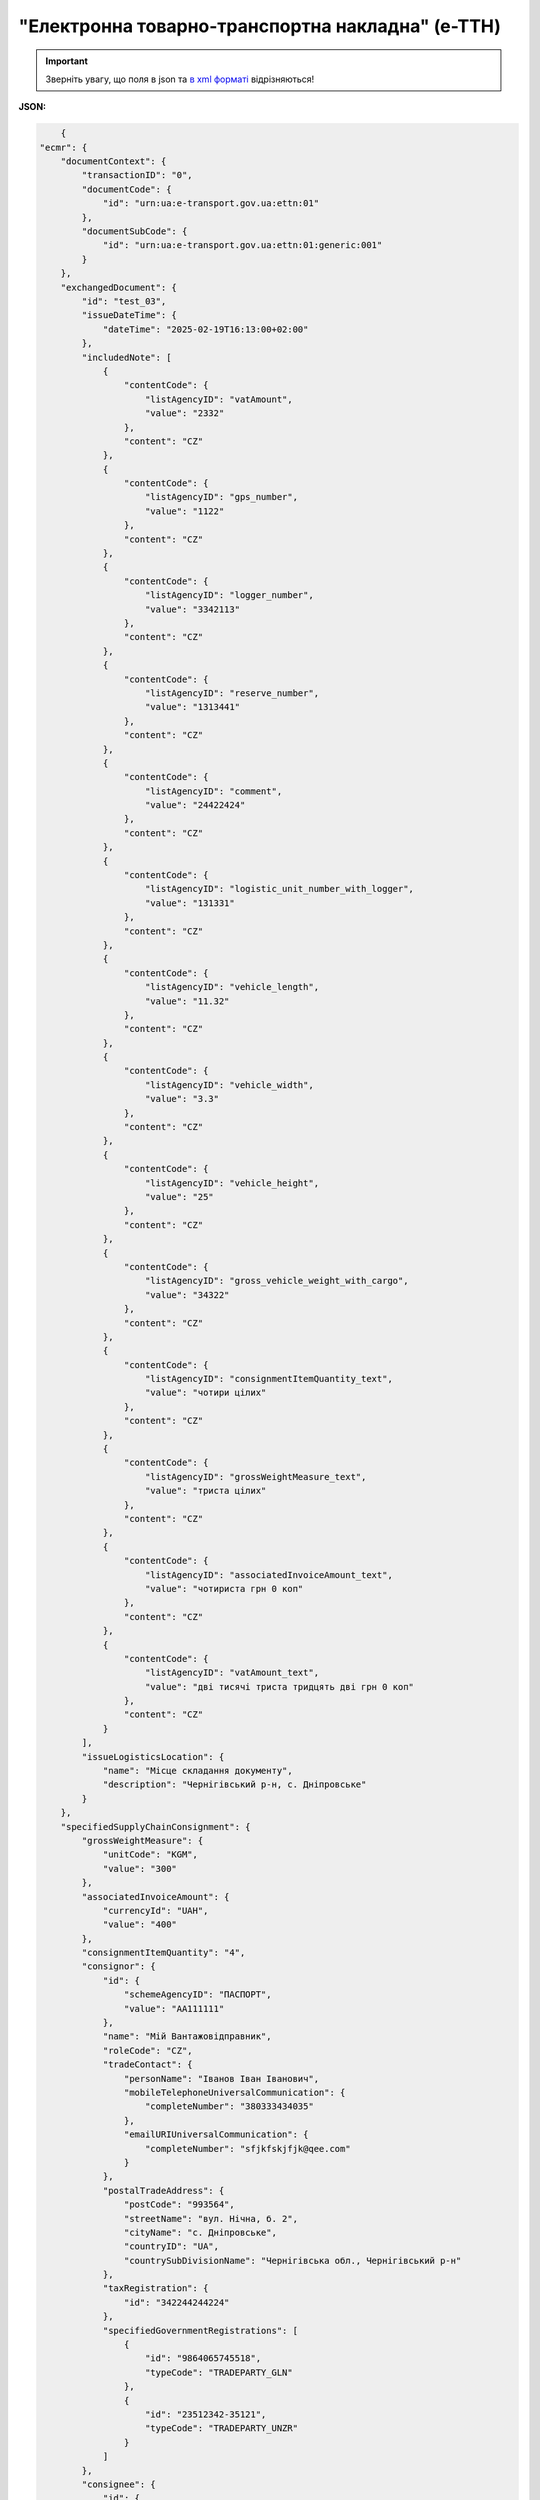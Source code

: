 ##########################################################################################################################
**"Електронна товарно-транспортна накладна" (е-ТТН)**
##########################################################################################################################

.. https://docs.google.com/spreadsheets/d/1eiLgIFbZBOK9hXDf2pirKB88izrdOqj1vSdV3R8tvbM/edit?pli=1#gid=1423864081

.. important::
   Зверніть увагу, що поля в json та `в xml форматі <https://wiki.edin.ua/uk/latest/Docs_ETTNv3/ETTN/ETTNpage_v3.html>`__ відрізняються! 

**JSON:**

.. code:: json

        {
    "ecmr": {
        "documentContext": {
            "transactionID": "0",
            "documentCode": {
                "id": "urn:ua:e-transport.gov.ua:ettn:01"
            },
            "documentSubCode": {
                "id": "urn:ua:e-transport.gov.ua:ettn:01:generic:001"
            }
        },
        "exchangedDocument": {
            "id": "test_03",
            "issueDateTime": {
                "dateTime": "2025-02-19T16:13:00+02:00"
            },
            "includedNote": [
                {
                    "contentCode": {
                        "listAgencyID": "vatAmount",
                        "value": "2332"
                    },
                    "content": "CZ"
                },
                {
                    "contentCode": {
                        "listAgencyID": "gps_number",
                        "value": "1122"
                    },
                    "content": "CZ"
                },
                {
                    "contentCode": {
                        "listAgencyID": "logger_number",
                        "value": "3342113"
                    },
                    "content": "CZ"
                },
                {
                    "contentCode": {
                        "listAgencyID": "reserve_number",
                        "value": "1313441"
                    },
                    "content": "CZ"
                },
                {
                    "contentCode": {
                        "listAgencyID": "comment",
                        "value": "24422424"
                    },
                    "content": "CZ"
                },
                {
                    "contentCode": {
                        "listAgencyID": "logistic_unit_number_with_logger",
                        "value": "131331"
                    },
                    "content": "CZ"
                },
                {
                    "contentCode": {
                        "listAgencyID": "vehicle_length",
                        "value": "11.32"
                    },
                    "content": "CZ"
                },
                {
                    "contentCode": {
                        "listAgencyID": "vehicle_width",
                        "value": "3.3"
                    },
                    "content": "CZ"
                },
                {
                    "contentCode": {
                        "listAgencyID": "vehicle_height",
                        "value": "25"
                    },
                    "content": "CZ"
                },
                {
                    "contentCode": {
                        "listAgencyID": "gross_vehicle_weight_with_cargo",
                        "value": "34322"
                    },
                    "content": "CZ"
                },
                {
                    "contentCode": {
                        "listAgencyID": "consignmentItemQuantity_text",
                        "value": "чотири цілих"
                    },
                    "content": "CZ"
                },
                {
                    "contentCode": {
                        "listAgencyID": "grossWeightMeasure_text",
                        "value": "триста цілих"
                    },
                    "content": "CZ"
                },
                {
                    "contentCode": {
                        "listAgencyID": "associatedInvoiceAmount_text",
                        "value": "чотириста грн 0 коп"
                    },
                    "content": "CZ"
                },
                {
                    "contentCode": {
                        "listAgencyID": "vatAmount_text",
                        "value": "дві тисячі триста тридцять дві грн 0 коп"
                    },
                    "content": "CZ"
                }
            ],
            "issueLogisticsLocation": {
                "name": "Місце складання документу",
                "description": "Чернігівський р-н, c. Дніпровське"
            }
        },
        "specifiedSupplyChainConsignment": {
            "grossWeightMeasure": {
                "unitCode": "KGM",
                "value": "300"
            },
            "associatedInvoiceAmount": {
                "currencyId": "UAH",
                "value": "400"
            },
            "consignmentItemQuantity": "4",
            "consignor": {
                "id": {
                    "schemeAgencyID": "ПАСПОРТ",
                    "value": "AA111111"
                },
                "name": "Мій Вантажовідправник",
                "roleCode": "CZ",
                "tradeContact": {
                    "personName": "Іванов Іван Іванович",
                    "mobileTelephoneUniversalCommunication": {
                        "completeNumber": "380333434035"
                    },
                    "emailURIUniversalCommunication": {
                        "completeNumber": "sfjkfskjfjk@qee.com"
                    }
                },
                "postalTradeAddress": {
                    "postCode": "993564",
                    "streetName": "вул. Нічна, б. 2",
                    "cityName": "c. Дніпровське",
                    "countryID": "UA",
                    "countrySubDivisionName": "Чернігівська обл., Чернігівський р-н"
                },
                "taxRegistration": {
                    "id": "342244244224"
                },
                "specifiedGovernmentRegistrations": [
                    {
                        "id": "9864065745518",
                        "typeCode": "TRADEPARTY_GLN"
                    },
                    {
                        "id": "23512342-35121",
                        "typeCode": "TRADEPARTY_UNZR"
                    }
                ]
            },
            "consignee": {
                "id": {
                    "schemeAgencyID": "РНОКПП",
                    "value": "8883923234"
                },
                "name": "Мій Вантажоодержувача",
                "roleCode": "CN",
                "tradeContact": {
                    "personName": "Ivanov Ivan",
                    "mobileTelephoneUniversalCommunication": {
                        "completeNumber": "380242442424"
                    },
                    "emailURIUniversalCommunication": {
                        "completeNumber": "kjksfjkfskj@jjl.com"
                    }
                },
                "postalTradeAddress": {
                    "postCode": "777321",
                    "streetName": "вул. Котляревського, 1",
                    "cityName": "c. Одиноке",
                    "countryID": "UA",
                    "countrySubDivisionName": "Львівська обл., Львівський р-н"
                },
                "taxRegistration": {
                    "id": "982822894892"
                },
                "specifiedGovernmentRegistrations": [
                    {
                        "id": "9864232618959",
                        "typeCode": "TRADEPARTY_GLN"
                    },
                    {
                        "id": "23512342-35121",
                        "typeCode": "TRADEPARTY_UNZR"
                    }
                ]
            },
            "carrier": {
                "id": {
                    "schemeAgencyID": "РНОКПП",
                    "value": "7828624353"
                },
                "name": "Мій Перевізник",
                "roleCode": "CA",
                "tradeContact": {
                    "personName": "Мій Водій",
                    "telephoneUniversalCommunication": {
                        "completeNumber": "380472348932"
                    }
                },
                "postalTradeAddress": {
                    "postCode": "990392",
                    "streetName": "Адреса",
                    "cityName": "c. Твіржа",
                    "countryID": "UA",
                    "countrySubDivisionName": "Львівська обл., Яворівський р-н"
                },
                "taxRegistration": {
                    "id": "7098394897"
                },
                "specifiedGovernmentRegistrations": [
                    {
                        "id": "QWE534435"
                    },
                    {
                        "id": "9864232618973",
                        "typeCode": "DRIVER_GLN"
                    },
                    {
                        "id": "23512342-35121",
                        "typeCode": "DRIVER_UNZR"
                    },
                    {
                        "id": "9864232618966",
                        "typeCode": "TRADEPARTY_GLN"
                    },
                    {
                        "id": "23512342-35121",
                        "typeCode": "TRADEPARTY_UNZR"
                    }
                ]
            },
            "notifiedTradeParties": [
                {
                    "id": {
                        "schemeAgencyID": "ПАСПОРТ",
                        "value": "АВ534312"
                    },
                    "name": "Мій Замовник",
                    "roleCode": "OB",
                    "tradeContact": {
                        "personName": "Іванов Іван Іванович",
                        "mobileTelephoneUniversalCommunication": {
                            "completeNumber": "380000000000"
                        },
                        "emailURIUniversalCommunication": {
                            "completeNumber": "wwrrwrw@yyr.com"
                        }
                    },
                    "postalTradeAddress": {
                        "postCode": "633323",
                        "streetName": "вул. Незалежності",
                        "cityName": "c. Сімерки",
                        "countryID": "UA",
                        "countrySubDivisionName": "Закарпатська обл., Ужгородський р-н"
                    },
                    "taxRegistration": {
                        "id": "213313131313"
                    },
                    "specifiedGovernmentRegistrations": [
                        {
                            "id": "9864232618997",
                            "typeCode": "TRADEPARTY_GLN"
                        },
                        {
                            "id": "23512342-35121",
                            "typeCode": "TRADEPARTY_UNZR"
                        }
                    ]
                },
                {
                    "id": {
                        "schemeAgencyID": "ПАСПОРТ",
                        "value": "AA111111"
                    },
                    "name": "ТОВ \"Тест1\"",
                    "roleCode": "FW",
                    "tradeContact": {
                        "personName": "Іванов Іван Іванович",
                        "mobileTelephoneUniversalCommunication": {
                            "completeNumber": "380000999999"
                        },
                        "emailURIUniversalCommunication": {
                            "completeNumber": "2ksfkjsfkjfsjk@eee.com"
                        }
                    },
                    "postalTradeAddress": {
                        "postCode": "73000",
                        "streetName": "Адреса",
                        "cityName": "м. Київ",
                        "countryID": "UA"
                    },
                    "taxRegistration": {
                        "id": "2498429824"
                    },
                    "specifiedGovernmentRegistrations": [
                        {
                            "id": "9864065745518",
                            "typeCode": "TRADEPARTY_GLN"
                        },
                        {
                            "id": "23512342-35121",
                            "typeCode": "TRADEPARTY_UNZR"
                        }
                    ]
                },
                {
                    "id": {
                        "schemeAgencyID": "ПАСПОРТ",
                        "value": "AA111111"
                    },
                    "name": "ТОВ \"Тест1\"",
                    "roleCode": "WD",
                    "tradeContact": {
                        "personName": "Іванов Іван Іванович",
                        "mobileTelephoneUniversalCommunication": {
                            "completeNumber": "380333434035"
                        },
                        "emailURIUniversalCommunication": {
                            "completeNumber": "sfjkfskjfjk@qee.com"
                        }
                    },
                    "postalTradeAddress": {
                        "postCode": "73000",
                        "streetName": "Адреса",
                        "cityName": "м. Київ",
                        "countryID": "UA"
                    },
                    "taxRegistration": {
                        "id": "342244244224"
                    },
                    "specifiedGovernmentRegistrations": [
                        {
                            "id": "9864065745518",
                            "typeCode": "TRADEPARTY_GLN"
                        },
                        {
                            "id": "23512342-35121",
                            "typeCode": "TRADEPARTY_UNZR"
                        }
                    ]
                },
                {
                    "id": {
                        "schemeAgencyID": "ПАСПОРТ",
                        "value": "AA111111"
                    },
                    "name": "ТОВ \"Тест1\"",
                    "roleCode": "COP",
                    "postalTradeAddress": {
                        "postCode": "73000",
                        "streetName": "Адреса",
                        "cityName": "м. Київ",
                        "countryID": "UA"
                    },
                    "specifiedGovernmentRegistrations": [
                        {
                            "id": "9864065745518",
                            "typeCode": "TRADEPARTY_GLN"
                        },
                        {
                            "id": "23512342-35121",
                            "typeCode": "TRADEPARTY_UNZR"
                        }
                    ]
                },
                {
                    "id": {
                        "schemeAgencyID": "ПАСПОРТ",
                        "value": "AA111111"
                    },
                    "name": "ТОВ \"Тест1\"",
                    "roleCode": "AF",
                    "postalTradeAddress": {
                        "postCode": "73000",
                        "streetName": "Адреса",
                        "cityName": "м. Київ",
                        "countryID": "UA"
                    },
                    "specifiedGovernmentRegistrations": [
                        {
                            "id": "9864065745518",
                            "typeCode": "TRADEPARTY_GLN"
                        },
                        {
                            "id": "19761009-12411",
                            "typeCode": "TRADEPARTY_UNZR"
                        }
                    ]
                },
                {
                    "id": {
                        "schemeAgencyID": "ПАСПОРТ",
                        "value": "AA111111"
                    },
                    "name": "ТОВ \"Тест1\"",
                    "roleCode": "AB",
                    "postalTradeAddress": {
                        "postCode": "73000",
                        "streetName": "Адреса",
                        "cityName": "м. Київ",
                        "countryID": "UA"
                    },
                    "specifiedGovernmentRegistrations": [
                        {
                            "id": "9864065745518",
                            "typeCode": "TRADEPARTY_GLN"
                        },
                        {
                            "id": "19761009-12411",
                            "typeCode": "TRADEPARTY_UNZR"
                        }
                    ]
                }
            ],
            "carrierAcceptanceLogisticsLocation": {
                "id": {
                    "schemeAgencyID": "КАТОТТГ",
                    "value": "UA80000000000093317"
                },
                "name": "ТОВ \"Тест1\"",
                "typeCode": "10",
                "description": "Україна, 73000, м. Київ, Адреса",
                "physicalGeographicalCoordinate": {
                    "systemId": {
                        "schemeAgencyID": "GLN",
                        "value": "9864065745518"
                    }
                }
            },
            "consigneeReceiptLogisticsLocation": {
                "id": {
                    "schemeAgencyID": "КАТОТТГ",
                    "value": "UA46060450090035581"
                },
                "name": "Мій Вантажоодержувача",
                "typeCode": "5",
                "description": "Україна, 777321, Львівська обл., Львівський р-н, c. Одиноке, вул. Котляревського, 1",
                "physicalGeographicalCoordinate": {
                    "systemId": {
                        "schemeAgencyID": "GLN",
                        "value": "9864232618959"
                    }
                }
            },
            "associatedReferencedDocuments": [
                {
                    "typeCode": "3",
                    "id": "7777777",
                    "remarks": "f1d8d358-224e-4a06-baba-947124546a75",
                    "formattedIssueDateTime": {
                        "dateTime": "2025-02-13T12:00:00+02:00"
                    }
                },
                {
                    "typeCode": "105",
                    "id": "555555",
                    "remarks": "39f0b309-b858-4cf1-a06d-a9588b1d7f82",
                    "formattedIssueDateTime": {
                        "dateTime": "2025-02-14T12:00:00+02:00"
                    }
                },
                {
                    "typeCode": "723",
                    "id": "112233",
                    "formattedIssueDateTime": {
                        "dateTime": "2025-02-26T12:00:00+02:00"
                    }
                },
                {
                    "typeCode": "290",
                    "remarks": "ПІБ (кому передане право)",
                    "formattedIssueDateTime": {
                        "dateTime": "2025-02-26T12:00:00+02:00"
                    }
                }
            ],
            "deliveryTransportEvent": {
                "actualOccurrenceDateTime": {
                    "dateTime": "2025-02-19T19:15:00+02:00"
                },
                "scheduledOccurrenceDateTime": {
                    "dateTime": "2025-02-19T19:15:00+02:00"
                },
                "certifyingTradeParties": [
                    {
                        "id": {
                            "schemeAgencyID": "ПАСПОРТ",
                            "value": "123456789"
                        },
                        "name": "Вантажоодержувач",
                        "roleCode": "CN",
                        "tradeContact": {
                            "personName": "Гібрид",
                            "mobileTelephoneUniversalCommunication": {
                                "completeNumber": "380444444444"
                            }
                        }
                    },
                    {
                        "id": {
                            "schemeAgencyID": "РНОКПП",
                            "value": "156235184971"
                        },
                        "name": "екстрасенс",
                        "roleCode": "CA",
                        "tradeContact": {
                            "personName": "Гібрид Богдан Микитович",
                            "mobileTelephoneUniversalCommunication": {
                                "completeNumber": "380562354859"
                            }
                        }
                    },
                    {
                        "id": {
                            "schemeAgencyID": "РНОКПП",
                            "value": "3413712913"
                        },
                        "name": "Комірник",
                        "roleCode": "FW",
                        "tradeContact": {
                            "personName": "Іванов",
                            "mobileTelephoneUniversalCommunication": {
                                "completeNumber": "380000000000"
                            }
                        }
                    }
                ],
                "applicableNotes": []
            },
            "pickUpTransportEvent": {
                "actualOccurrenceDateTime": {
                    "dateTime": "2025-02-07T10:30:00+02:00"
                },
                "scheduledOccurrenceDateTime": {
                    "dateTime": "2025-02-07T10:30:00+02:00"
                },
                "certifyingTradeParties": [
                    {
                        "id": {
                            "schemeAgencyID": "РНОКПП",
                            "value": "845792873472"
                        },
                        "name": "тест-посада ВВ",
                        "roleCode": "CZ",
                        "tradeContact": {
                            "personName": "ВО Вантажовідправника",
                            "mobileTelephoneUniversalCommunication": {
                                "completeNumber": "380777777434"
                            },
                            "emailURIUniversalCommunication": {
                                "completeNumber": "test@gmail.com"
                            }
                        }
                    },
                    {
                        "id": {
                            "schemeAgencyID": "РНОКПП",
                            "value": "156235184971"
                        },
                        "name": "екстрасенс",
                        "roleCode": "CA",
                        "tradeContact": {
                            "personName": "Гібрид Богдан Микитович",
                            "mobileTelephoneUniversalCommunication": {
                                "completeNumber": "380562354859"
                            }
                        }
                    },
                    {
                        "id": {
                            "schemeAgencyID": "РНОКПП",
                            "value": "3434513149"
                        },
                        "name": "комірник",
                        "roleCode": "FW",
                        "tradeContact": {
                            "personName": "Трясій Олена Володимирівна",
                            "mobileTelephoneUniversalCommunication": {
                                "completeNumber": "380971853145"
                            },
                            "emailURIUniversalCommunication": {
                                "completeNumber": "test@gmail.com"
                            }
                        }
                    }
                ],
                "applicableNotes": [
                    {
                        "contentCode": "GROSSWEIGHT",
                        "content": "3"
                    },
                    {
                        "contentCode": "DOWNTIME",
                        "content": "11:22"
                    }
                ]
            },
            "includedSupplyChainConsignmentItems": [
                {
                    "sequenceNumeric": "1",
                    "invoiceAmount": {
                        "currencyId": "UAH",
                        "value": "400"
                    },
                    "grossWeightMeasure": {
                        "unitCode": "KGM",
                        "value": "300"
                    },
                    "tariffQuantity": {
                        "unitCode": "UAH",
                        "value": "200"
                    },
                    "globalID": {
                        "schemeAgencyID": "УКТЗЕД",
                        "value": "212112313"
                    },
                    "natureIdentificationTransportCargo": {
                        "identification": "Найменування"
                    },
                    "applicableTransportDangerousGoods": {
                        "UNDGIdentificationCode": "121221"
                    },
                    "associatedReferencedLogisticsTransportEquipment": {
                        "id": "22334"
                    },
                    "associatedReferencedDocuments": [
                        {
                            "typeCode": "3",
                            "id": "1221",
                            "formattedIssueDateTime": {
                                "dateTime": "2025-02-19T12:00:00+02:00"
                            }
                        }
                    ],
                    "transportLogisticsPackage": {
                        "itemQuantity": "4",
                        "typeCode": "CT",
                        "type": "г",
                        "physicalLogisticsShippingMarks": {
                            "marking": "бочки",
                            "barcodeLogisticsLabel": {
                                "id": "14141414141"
                            }
                        }
                    },
                    "applicableNotes": [
                        {
                            "contentCode": "VENDOR_CODE",
                            "content": "14141414"
                        },
                        {
                            "contentCode": "BUYER_CODE",
                            "content": "1314141"
                        },
                        {
                            "contentCode": "QUANTITY",
                            "content": "2"
                        },
                        {
                            "contentCode": "BASE_UOM",
                            "content": "мм"
                        },
                        {
                            "contentCode": "PRICE_WITH_VAT",
                            "content": "2"
                        },
                        {
                            "contentCode": "SUM_WITHOUT_VAT",
                            "content": "4"
                        },
                        {
                            "contentCode": "NET_WEIGHT",
                            "content": "12"
                        },
                        {
                            "contentCode": "RETURN_TARE",
                            "content": "12"
                        },
                        {
                            "contentCode": "RTP_TYPE",
                            "content": "одноразова"
                        },
                        {
                            "contentCode": "RTP_QUANTITY",
                            "content": "3"
                        },
                        {
                            "contentCode": "ANIMAL_ID",
                            "content": "00009999000099"
                        },
                        {
                            "contentCode": "ANIMAL_TYPE",
                            "content": "Вид тварини "
                        },
                        {
                            "contentCode": "TRANSPORTATION_MIN_TEMPERATURE",
                            "content": "10"
                        },
                        {
                            "contentCode": "TRANSPORTATION_MAX_TEMPERATURE",
                            "content": "15"
                        }
                    ]
                }
            ],
            "utilizedLogisticsTransportEquipments": [
                {
                    "id": "APITESTNEW0",
                    "affixedLogisticsSeals": [
                        {
                            "id": "2424424"
                        }
                    ],
                    "settingTransportSettingTemperature": {
                        "minimum": {
                            "unitCode": "CEL",
                            "value": "22"
                        },
                        "maximum": {
                            "unitCode": "CEL",
                            "value": "34"
                        }
                    },
                    "applicableNotes": [
                        {
                            "contentCode": "BRAND",
                            "content": "brand"
                        },
                        {
                            "contentCode": "MODEL",
                            "content": "model"
                        },
                        {
                            "contentCode": "COLOR",
                            "content": "color"
                        },
                        {
                            "contentCode": "TYPE",
                            "content": "type"
                        }
                    ]
                },
                {
                    "id": "KA3935BA",
                    "categoryCode": "TE",
                    "characteristicCode": "17",
                    "affixedLogisticsSeals": [
                        {
                            "id": "24425525"
                        }
                    ],
                    "settingTransportSettingTemperature": {
                        "minimum": {
                            "unitCode": "CEL",
                            "value": "22"
                        },
                        "maximum": {
                            "unitCode": "CEL",
                            "value": "34"
                        }
                    },
                    "applicableNotes": [
                        {
                            "contentCode": "BRAND",
                            "content": "BMW"
                        },
                        {
                            "contentCode": "MODEL",
                            "content": "523I"
                        },
                        {
                            "contentCode": "COLOR",
                            "content": "ЧОРНИЙ"
                        },
                        {
                            "contentCode": "TYPE",
                            "content": "ЗАГАЛЬНИЙ, ЛЕГКОВИЙ, СЕДАН-B"
                        }
                    ]
                },
                {
                    "id": "KA3935BA",
                    "categoryCode": "TE",
                    "characteristicCode": "17",
                    "affixedLogisticsSeals": [
                        {
                            "id": "242424"
                        }
                    ],
                    "settingTransportSettingTemperature": {
                        "minimum": {
                            "unitCode": "CEL",
                            "value": "22"
                        },
                        "maximum": {
                            "unitCode": "CEL",
                            "value": "34"
                        }
                    },
                    "applicableNotes": [
                        {
                            "contentCode": "BRAND",
                            "content": "BMW"
                        },
                        {
                            "contentCode": "MODEL",
                            "content": "523I"
                        },
                        {
                            "contentCode": "COLOR",
                            "content": "ЧОРНИЙ"
                        },
                        {
                            "contentCode": "TYPE",
                            "content": "ЗАГАЛЬНИЙ, ЛЕГКОВИЙ, СЕДАН-B"
                        }
                    ]
                },
                {
                    "id": "ГФ12",
                    "categoryCode": "CN",
                    "characteristicCode": "23",
                    "affixedLogisticsSeals": [
                        {
                            "id": "08258"
                        }
                    ],
                    "settingTransportSettingTemperature": {
                        "minimum": {
                            "unitCode": "CEL",
                            "value": "21"
                        },
                        "maximum": {
                            "unitCode": "CEL",
                            "value": "23"
                        }
                    }
                }
            ],
            "deliveryInstructions": {
                "description": "погодинний тариф",
                "descriptionCode": "TRANSPORTATION_TYPE"
            }
        }
    },
    "ram": "urn:un:unece:uncefact:data:standard:ReusableAggregateBusinessInformationEntity:103",
    "udt": "urn:un:unece:uncefact:data:standard:UnqualifiedDataType:27",
    "qdt": "urn:un:unece:uncefact:data:standard:QualifiedDataType:103",
    "uas": "urn:ua:signatures:SignaturesExtensions:1"
}

.. role:: orange

.. raw:: html

    <embed>
    <iframe src="https://docs.google.com/spreadsheets/d/e/2PACX-1vSrSft75XLCHJK-EsFJsq_rSCmhiwaX1pkEvqxXROD6rVTh2fbdd2pmr1TmYeNjRA/pubhtml?gid=254043882&single=true" width="1100" height="10300" frameborder="0" marginheight="0" marginwidth="0">Loading...</iframe>
    </embed>

-------------------------

.. [#] Під визначенням колонки **Тип поля** мається на увазі скорочене позначення:

   * M (mandatory) — обов'язкові до заповнення поля;
   * O (optional) — необов'язкові (опціональні) до заповнення поля.

.. [#] елементи структури мають наступний вигляд:

   * параметрЗіЗначенням;
   * **об'єктЗПараметрами**;
   * :orange:`масивОб'єктів`;
   * жовтим фоном виділяються комірки, в яких відбувались останні зміни

.. data from table (remember to renew time to time)

.. raw:: html

   <!-- <div> № з/п,Параметр²,Тип¹,Формат,Опис
    I,ecmr,M, ,Початок змісту документа
    1,documentContext,M, ,Технічні дані
    1.1,transactionID,M,string,Номер версії документа (транзакції) в ланцюгу підписання документів
    1.2.1,documentCode.id,M,string,код типу документа = urn:ua:e-transport.gov.ua:ettn:01
    1.3.1,documentSubCode.id,M,string,код підтипу документа = urn:ua:e-transport.gov.ua:ettn:01:generic:001
    2,exchangedDocument,M, ,Реквізити ТТН
    2.1,id,M,string,порядковий номер (серія) документа
    2.2.1,issueDateTime.dateTime,M,"datetime
    (2021-12-13T14:19:23+02:00)",Дата і час складання документа
    2.3,remarks,O,string,Ремарки
    2.4,includedNote,O, ,Додані записи
    2.4.1.1,contentCode.listAgencyID,M,String,"Ідентифікатор:

    * transportation_max_temperature (Максимальна температура під час перевезення)
    * logger_return (Повернення логера)
    * logistic_unit_number_with_logger (Номер логістичної одиниці з термологером)
    * gps_number (Номер GPS)
    * logger_number (Номер термологера).

    Ідентифікатори logistic_unit_number_with_logger / gps_number / logger_number вказуються контрагентом з роллю «Вантажовідправник». Ідентифікатори transportation_max_temperature та logger_return вказуються контрагентом з роллю «Вантажоодержувач»"
    2.4.1.2,contentCode.value,M,"* Число (3)
    * «Так» / «Ні»
    * Рядок","значення ідентифікатора

    * для transportation_max_temperature = Число (3)
    * для logger_return = «Так» / «Ні»
    * для logistic_unit_number_with_logger = Рядок
    * для gps_number = Рядок
    * для logger_number = Рядок"
    2.4.2,content,M,string,"Код ролі учасника. Довідник ролей

    * перевізник - CA
    * новий перевізник - CH
    * водій - DR
    * новий водій - DRS"
    2.5.1,issueLogisticsLocation.name,M,string,Найменування місця складання ТТН
    2.5.2,issueLogisticsLocation.description,M,string,Опис (адреса) місця складання ТТН
    3,specifiedSupplyChainConsignment,M, ,Інформація про перевезення
    3.1.1,grossWeightMeasure.unitCode,M,string,Код одиниці виміру
    3.1.2,grossWeightMeasure.value,M,decimal,Значення
    3.2.1,associatedInvoiceAmount.currencyId,M,string,Тризначний код валюти (UAH)
    3.2.2,associatedInvoiceAmount.value,M,decimal,Значення
    3.3,consignmentItemQuantity,M,decimal,Загальна кількість місць вантажу (контейнерів)
    3.4,consignor,M, ,Вантажовідправник
    3.4.1.1,id.schemeAgencyID,M,string,ЄДРПОУ / РНОКПП Вантажовідправника
    3.4.1.2,id.value,M,decimal,Значення
    3.4.2,name,M,string,"Повне найменування Вантажовідправника (юридичної особи або ПІБ фізичної-особи підприємця), що проводить відвантаження (списання) перелічених в ТТН товарно-матеріальних цінностей"
    3.4.3,roleCode,M,string,Роль учасника (Вантажовідправник - CZ). Довідник ролей
    3.4.4,tradeContact,O, ,Контакти відповідального представника
    3.4.4.1,personName,O,string,ПІБ
    3.4.4.2.1,telephoneUniversalCommunication.completeNumber,O,string,Основний телефон
    3.4.4.3.1,mobileTelephoneUniversalCommunication.completeNumber,O,string,Мобільний телефон
    3.4.4.4.1,emailURIUniversalCommunication.completeNumber,O,string,Електронна адреса
    3.4.5,postalTradeAddress,M, ,Юридична адреса Вантажовідправника
    3.4.5.1,postCode,O,decimal,Індекс
    3.4.5.2,streetName,M,string,Адреса (назва вулиці + номер будівлі)
    3.4.5.3,cityName,M,string,Місто (назва населеного пункту)
    3.4.5.4,countryID,M,string,Країна (UA)
    3.4.5.5,countrySubDivisionName,O,string,Область та район (за наявності)
    3.4.6.1,taxRegistration.id,O,string,РНОКПП відповідальної особи
    3.4.7,specifiedGovernmentRegistrations,M/O, ,GLN Вантажовідправника (блок обов'язковий до заповнення для відправника транзакції)
    3.4.7.1,id,M/O,decimal,GLN Вантажовідправника (поле обов'язкове до заповнення для відправника транзакції)
    3.4.7.2,typeCode,O,string,"Код типу:

    * TRADEPARTY_GLN"
    3.5,consignee,M, ,Вантажоодержувач
    3.5.1.1,id.schemeAgencyID,M,string,ЄДРПОУ / РНОКПП Вантажоодержувача
    3.5.1.2,id.value,M,decimal,Значення
    3.5.2,name,M,string,"Повне найменування Вантажоодержувача (юридичної особи або ПІБ фізичної-особи підприємця), що проводить одержання (оприбуткування) перелічених в ТТН товарно-матеріальних цінностей"
    3.5.3,roleCode,M,string,Роль учасника (Вантажоодержувач - CN). Довідник ролей
    3.5.4,tradeContact,O, ,Контакти відповідального представника
    3.5.4.1,personName,O,string,ПІБ
    3.5.4.2.1,telephoneUniversalCommunication.completeNumber,O,string,Основний телефон
    3.5.4.3.1,mobileTelephoneUniversalCommunication.completeNumber,O,string,Мобільний телефон
    3.5.4.4.1,emailURIUniversalCommunication.completeNumber,O,string,Електронна адреса
    3.5.5,postalTradeAddress,M, ,Юридична адреса Вантажоодержувача
    3.5.5.1,postCode,O,decimal,Індекс
    3.5.5.2,streetName,M,string,Адреса (назва вулиці + номер будівлі)
    3.5.5.3,cityName,M,string,Місто (назва населеного пункту)
    3.5.5.4,countryID,M,string,Країна (UA)
    3.5.5.5,countrySubDivisionName,O,string,Область та район (за наявності)
    3.5.6.1,taxRegistration.id,O,string,РНОКПП відповідальної особи
    3.5.7,specifiedGovernmentRegistrations,M/O, ,GLN Вантажоодержувача (блок обов'язковий до заповнення для відправника транзакції)
    3.5.7.1,id,M/O,decimal,GLN Вантажоодержувача (поле обов'язкове до заповнення для відправника транзакції)
    3.5.7.2,typeCode,O,string,"Код типу:

    * TRADEPARTY_GLN"
    3.6,carrier,M, ,Перевізник
    3.6.1.1,id.schemeAgencyID,M,string,ЄДРПОУ / РНОКПП Перевізника
    3.6.1.2,id.value,M,decimal,Значення
    3.6.2,name,M,string,"Повне найменування Перевізника (юридичної особи або фізичної особи - підприємця) або прізвище, ім’я, по батькові фізичної особи, з яким вантажовідправник уклав договір на надання транспортних послуг"
    3.6.3,roleCode,M,string,Роль учасника (Перевізник - CA). Довідник ролей
    3.6.4,tradeContact,M, ,Контакти відповідального представника
    3.6.4.1,personName,M,string,"ПІБ водія, що керуватиме ТЗ при перевезенні вантажу"
    3.6.4.2.1,telephoneUniversalCommunication.completeNumber,O,string,Основний телефон
    3.6.4.3.1,mobileTelephoneUniversalCommunication.completeNumber,O,string,Мобільний телефон
    3.6.4.4.1,emailURIUniversalCommunication.completeNumber,O,string,Електронна адреса
    3.6.5,postalTradeAddress,M, ,Юридична адреса Перевізника
    3.6.5.1,postCode,O,decimal,Індекс
    3.6.5.2,streetName,M,string,Адреса (назва вулиці + номер будівлі)
    3.6.5.3,cityName,M,string,Місто (назва населеного пункту)
    3.6.5.4,countryID,M,string,Країна (UA)
    3.6.5.5,countrySubDivisionName,O,string,Область та район (за наявності)
    3.6.6.1,taxRegistration.id,M,string,РНОКПП відповідальної особи (водія)
    3.6.7,specifiedGovernmentRegistrations,M, ,Посвідчення Водія / GLN Водія / GLN компанії-учасника
    3.6.7.1,id,M/O,"* string
    * decimal при typeCode=DRIVER_GLN / TRADEPARTY_GLN","* Серія та номер водійського посвідчення Водія (поле обов'язкове до заповнення). Заповнюється в форматі «3 заголовні кириличні літери + 6 цифр без пробілів», наприклад: DGJ123456, АБВ123456
    * для typeCode=DRIVER_GLN - GLN Водія (поле опціональне до заповнення)
    * для typeCode=TRADEPARTY_GLN - GLN компанії-учасника (поле обов'язкове до заповнення для відправника транзакції)"
    3.6.7.2,typeCode,O,string,"Код типу:

    * DRIVER_GLN
    * TRADEPARTY_GLN"
    3.7,notifiedTradeParties (роль - FW),O, ,Експедитор
    3.7.1.1,id.schemeAgencyID,M,string,ЄДРПОУ / РНОКПП Експедитора
    3.7.1.2,id.value,M,decimal,Значення
    3.7.2,name,M,string,"Повне найменування Експедитора (юридичної особи або фізичної особи - підприємця) або прізвище, ім’я, по батькові фізичної особи, з яким вантажовідправник (замовник) уклав договір траспортного експедирування"
    3.7.3,roleCode,M,string,Роль учасника (Експедитор - FW). Довідник ролей
    3.7.4,tradeContact,O, ,Контакти відповідального представника
    3.7.4.1,personName,O,string,ПІБ
    3.7.4.2.1,telephoneUniversalCommunication.completeNumber,O,string,Основний телефон
    3.7.4.3.1,mobileTelephoneUniversalCommunication.completeNumber,O,string,Мобільний телефон
    3.7.4.4.1,emailURIUniversalCommunication.completeNumber,O,string,Електронна адреса
    3.7.5,postalTradeAddress,O, ,Юридична адреса Експедитора
    3.7.5.1,postCode,O,decimal,Індекс
    3.7.5.2,streetName,M,string,Адреса (назва вулиці + номер будівлі)
    3.7.5.3,cityName,M,string,Місто (назва населеного пункту)
    3.7.5.4,countryID,M,string,Країна (UA)
    3.7.5.5,countrySubDivisionName,O,string,Область та район (за наявності)
    3.7.6.1,taxRegistration.id,O,string,РНОКПП відповідальної особи
    3.7.7,specifiedGovernmentRegistrations,M/O, ,GLN Експедитора (блок обов'язковий до заповнення для відправника транзакції)
    3.7.7.1,id,M/O,decimal,GLN Експедитора (поле обов'язкове до заповнення для відправника транзакції)
    3.7.7.2,typeCode,O,string,"Код типу:

    * TRADEPARTY_GLN"
    3.8,notifiedTradeParties (роль - OB),M, ,Замовник
    3.8.1.1,id.schemeAgencyID,M,string,ЄДРПОУ / РНОКПП Замовника
    3.8.1.2,id.value,M,decimal,Значення
    3.8.2,name,M,string,"Повне найменування Замовника (юридичної особи або фізичної особи - підприємця) або прізвище, ім’я, по батькові фізичної особи, що проводить оплату транспортної роботи і послуг"
    3.8.3,roleCode,M,string,Роль учасника (Замовник - OB). Довідник ролей
    3.8.4,tradeContact,O, ,Контакти відповідального представника
    3.8.4.1,personName,O,string,ПІБ
    3.8.4.2.1,telephoneUniversalCommunication.completeNumber,O,string,Основний телефон
    3.8.4.3.1,mobileTelephoneUniversalCommunication.completeNumber,O,string,Мобільний телефон
    3.8.4.4.1,emailURIUniversalCommunication.completeNumber,O,string,Електронна адреса
    3.8.5,postalTradeAddress,M, ,Юридична адреса Замовника
    3.8.5.1,postCode,O,decimal,Індекс
    3.8.5.2,streetName,M,string,Адреса (назва вулиці + номер будівлі)
    3.8.5.3,cityName,M,string,Місто (назва населеного пункту)
    3.8.5.4,countryID,M,string,Країна (UA)
    3.8.5.5,countrySubDivisionName,O,string,Область та район (за наявності)
    3.8.6.1,taxRegistration.id,O,string,РНОКПП відповідальної особи
    3.8.7,specifiedGovernmentRegistrations,M/O, ,GLN Замовника (блок обов'язковий до заповнення для відправника транзакції)
    3.8.7.1,id,M/O,decimal,GLN Замовника (поле обов'язкове до заповнення для відправника транзакції)
    3.8.7.2,typeCode,O,string,"Код типу:

    * TRADEPARTY_GLN"
    3.9,notifiedTradeParties (роль - WD),O, ,Проміжний склад
    3.9.1.1,id.schemeAgencyID,M,string,ЄДРПОУ / РНОКПП Проміжного складу
    3.9.1.2,id.value,M,decimal,Значення
    3.9.2,name,M,string,"Повне найменування Проміжного складу (Вантажовідправник/Перевізник/Експедитор/Вантажоодержувач/Товарний склад), що приймає від Перевізника на тимчасове зберігання вантаж"
    3.9.3,roleCode,M,string,Роль учасника (Проміжний склад - WD). Довідник ролей
    3.9.4,tradeContact,O, ,Контакти відповідального представника
    3.9.4.1,personName,O,string,ПІБ
    3.9.4.2.1,telephoneUniversalCommunication.completeNumber,O,string,Основний телефон
    3.9.4.3.1,mobileTelephoneUniversalCommunication.completeNumber,O,string,Мобільний телефон
    3.9.4.4.1,emailURIUniversalCommunication.completeNumber,O,string,Електронна адреса
    3.9.5,postalTradeAddress,O, ,Юридична адреса Проміжного складу
    3.9.5.1,postCode,O,decimal,Індекс
    3.9.5.2,streetName,M,string,Адреса (назва вулиці + номер будівлі)
    3.9.5.3,cityName,M,string,Місто (назва населеного пункту)
    3.9.5.4,countryID,M,string,Країна (UA)
    3.9.5.5,countrySubDivisionName,O,string,Область та район (за наявності)
    3.9.6.1,taxRegistration.id,O,string,РНОКПП відповідальної особи
    3.9.7,specifiedGovernmentRegistrations,M/O, ,GLN Проміжного складу (блок обов'язковий до заповнення для відправника транзакції)
    3.9.7.1,id,M/O,decimal,GLN Проміжного складу (поле обов'язкове до заповнення для відправника транзакції)
    3.9.7.2,typeCode,O,string,"Код типу:

    * TRADEPARTY_GLN"
    3.10,notifiedTradeParties (роль - COP),O, ,Охоронна компанія
    3.10.1.1,id.schemeAgencyID,M,string,ЄДРПОУ / РНОКПП Охоронної компанії
    3.10.1.2,id.value,M,decimal,Значення
    3.10.2,name,M,string,"Повне найменування Охоронної компанії, що надає охоронні послуги вантажу під час перевезення"
    3.10.3,roleCode,M,string,Роль учасника (Охоронна компанія - COP). Довідник ролей
    3.10.4,tradeContact,O, ,Контакти відповідального представника
    3.10.4.1,personName,O,string,"ПІБ представника Замовника, який уповноважений супроводжувати вантаж, що підлягає спеціальній охороні"
    3.11,carrierAcceptanceLogisticsLocation,M, ,Пункт навантаження 
    3.11.1.1,id.schemeAgencyID,M,string,КАТОТТГ пункту навантаження
    3.11.1.2,id.value,M,string,Значення
    3.11.2,name,M,string,Найменування пункту навантаження
    3.11.3,typeCode,M,decimal,Тип операції: 10 - навантаження; 5 - розвантаження
    3.11.4,description,M,string,Опис (адреса) пункту навантаження
    3.11.5,physicalGeographicalCoordinate,M, ,Географічні координати
    3.11.5.1,latitudeMeasure,O,string,Географічні координати (Широта)
    3.11.5.2,longitudeMeasure,O,string,Географічні координати (Довгота)
    3.11.5.3.1,systemId.schemeAgencyID,M,string,GLN
    3.11.5.3.2,systemId.value,M,decimal,Значення
    3.12,consigneeReceiptLogisticsLocation,M, ,Пункт розвантаження 
    3.12.1.1,id.schemeAgencyID,M,string,КАТОТТГ пункту розвантаження
    3.12.1.2,id.value,M,string,Значення
    3.12.2,name,M,string,Найменування пункту розвантаження
    3.12.3,typeCode,M,decimal,Тип операції: 10 - навантаження; 5 - розвантаження
    3.12.4,description,M,string,Опис (адреса) пункту розвантаження
    3.12.5,physicalGeographicalCoordinate,M, ,Географічні координати
    3.12.5.1,latitudeMeasure,O,string,Географічні координати (Широта)
    3.12.5.2,longitudeMeasure,O,string,Географічні координати (Довгота)
    3.12.5.3.1,systemId.schemeAgencyID,M,string,GLN
    3.12.5.3.2,systemId.value,M,decimal,Значення
    3.13,associatedReferencedDocuments (TypeCode=723),O, ,"Супровідні документи на вантаж. Документ, що підтверджує охоронні послуги"
    3.13.1,typeCode,M,decimal,"Тип 723 - використовується при зазначенні документа, що підтверджує надання спеціальних охоронних послуг (довідник кодів документів МІУ + довідник внутрішніх кодів документів EDIN)"
    3.13.2,id,M,string,"Номер документа, згідно з яким представник Замовника уповноважений супроводжувати вантаж, який підлягає спеціальній охороні"
    3.13.3,remarks,O,string,UUID супровідного документа
    3.13.4.1,formattedIssueDateTime.dateTime,O,"datetime
    (2021-12-13T14:19:23+02:00)",Дата та час складання супровідного документа
    3.14,associatedReferencedDocuments (TypeCode=290),O, ,Супровідні документи на вантаж. Запис про передачу права на пред’явлення претензії
    3.14.1,typeCode,M,decimal,Тип 290 - використовується при зазначенні передачі права предʼявлення претензії (довідник кодів документів МІУ + довідник внутрішніх кодів документів EDIN)
    3.14.2,id,O,string,Номер документа
    3.14.3,remarks,O,string,UUID супровідного документа
    3.14.4.1,formattedIssueDateTime.dateTime,O,"datetime
    (2021-12-13T14:19:23+02:00)",Дата та час складання супровідного документа
    3.15,associatedReferencedDocuments (TypeCode=916),O, ,Супровідні документи на вантаж. Коригуючі акти
    3.15.1,typeCode,M,decimal,"Тип 916 - використовується при формуванні актів, для вказання попередньої транзакції поточного акту (довідник кодів документів МІУ + довідник внутрішніх кодів документів EDIN)"
    3.15.2,id,M,string,Номер акта
    3.15.3,remarks,O,string,UUID супровідного документа
    3.15.4.1,formattedIssueDateTime.dateTime,O,"datetime
    (2021-12-13T14:19:23+02:00)",Дата та час складання супровідного документа
    3.16,associatedReferencedDocuments (інші),O, ,Інші супровідні документи
    3.16.1,typeCode,O,decimal,"Тип 

    * код 730 використовується для вказання попередніх транзакцій типу е-ТТН
    * код 730 також використовується при створенні актів для вказання е-ТТН до якого створюється акт
    * код 916 використовується при формуванні актів, для вказання попередньої транзакції поточного акту
    * код 723 при зазначенні документа, що підтверджує надання спеціальних охоронних послуг
    * код 290 при зазначенні передачі права предʼявлення претензії
    * код 119 при операціях з актом навантаження на проміжному складі, для зазначення попереднього акту розвантаження на цьому ж складі

    (довідник кодів документів МІУ + довідник внутрішніх кодів документів EDIN)"
    3.16.2,id,O,string,Номер документа
    3.16.3,remarks,O,string,UUID супровідного документа
    3.16.4.1,formattedIssueDateTime.dateTime,O,"datetime
    (2021-12-13T14:19:23+02:00)",Дата та час складання супровідного документа
    3.17,deliveryTransportEvent,M, ,Розвантажувальні роботи
    3.17.1.1,actualOccurrenceDateTime.dateTime,O,"datetime
    (2021-12-13T14:19:23+02:00)",Дата та час прибуття автомобіля на розвантаження
    3.17.2.1,scheduledOccurrenceDateTime.dateTime,O,"datetime
    (2021-12-13T14:19:23+02:00)",Дата та час вибуття автомобіля з-під розвантаження
    3.17.3,certifyingTradeParties (RoleCode=CN),M, ,Інформація про відповідальних осіб Вантажоодержувача
    3.17.3.1,name,M,string,Посада матеріально відповідальної особи вантажоодержувача
    3.17.3.2,roleCode,M,string,Роль учасника (Вантажоодержувач - CN). Довідник ролей
    3.17.3.3.1,tradeContact.personName,M,string,ПІБ матеріально відповідальної особи вантажоодержувача
    3.17.3.4.1,id.schemeAgencyID,M,string,РНОКПП матеріально відповідальної особи вантажоодержувача
    3.17.3.4.2,id.value,M,decimal,Значення
    3.17.4,certifyingTradeParties (RoleCode=DR),M, ,Інформація про водія Перевізника
    3.17.4.1,name,M,string,"Посада водія, що здав вантаж"
    3.17.4.2,roleCode,M,string,Роль учасника (Водій - DR). Довідник ролей
    3.17.4.3.1,tradeContact.personName,M,string,"ПІБ водія, що здав вантаж"
    3.17.4.4.1,id.schemeAgencyID,O,string,РНОКПП Водія
    3.17.4.4.2,id.value,O,decimal,Значення
    3.17.5,certifyingTradeParties (RoleCode=CA),M, ,Інформація про відповідальних осіб Перевізника
    3.17.5.1,name,M,string,Посада відповідальної особи Перевізника
    3.17.5.2,roleCode,M,string,Роль учасника (Перевізник - CA). Довідник ролей
    3.17.5.3.1,tradeContact.personName,M,string,ПІБ відповідальної особи Перевізника
    3.17.5.4.1,id.schemeAgencyID,O,string,РНОКПП Перевізника
    3.17.5.4.2,id.value,O,decimal,Значення
    3.17.6,certifyingTradeParties (RoleCode=FW),O, ,Інформація про відповідальних осіб Експедитора
    3.17.6.1,name,M,string,Посада відповідальної особи Експедитора
    3.17.6.2,roleCode,M,string,Роль учасника (Експедитор - FW). Довідник ролей
    3.17.6.3.1,tradeContact.personName,M,string,ПІБ відповідальної особи Експедитора
    3.17.6.4.1,id.schemeAgencyID,O,string,РНОКПП Експедитора
    3.17.6.4.2,id.value,O,decimal,Значення
    3.17.7.1,applicableNotes (з кодом GROSSWEIGHT).contentCode,O,string,Код GROSSWEIGHT
    3.17.7.2,applicableNotes (з кодом GROSSWEIGHT).content,O,decimal,Маса брутто отриманого вантажу в місці розвантаження в кілограмах
    3.17.8.1,applicableNotes (з кодом DOWNTIME).contentCode,O,string,Код DOWNTIME
    3.17.8.2,applicableNotes (з кодом DOWNTIME).content,O,unsignedByte,Час (години) простою під розвантаженням
    3.18,pickUpTransportEvent,O, ,Навантажувальні роботи
    3.18.1.1,actualOccurrenceDateTime.dateTime,O,"datetime
    (2021-12-13T14:19:23+02:00)",Дата та час прибуття автомобіля під навантаження
    3.18.2.1,scheduledOccurrenceDateTime.dateTime,O,"datetime
    (2021-12-13T14:19:23+02:00)",Дата та час вибуття автомобіля з-під навантаження
    3.18.3,certifyingTradeParties (RoleCode=CZ),M, ,Інформація про відповідальних осіб Вантажовідправника
    3.18.3.1,name,M,string,"Посада матеріально відповідальної особи, яка відпускає вантаж"
    3.18.3.2,roleCode,M,string,Роль учасника (Вантажовідправник - CZ). Довідник ролей
    3.18.3.3.1,tradeContact.personName,M,string,"ПІБ матеріально відповідальної особи, яка відпускає вантаж"
    3.18.3.4.1,id.schemeAgencyID,M,string,"РНОКПП матеріально відповідальної особи, яка відпускає вантаж"
    3.18.3.4.2,id.value,M,decimal,Значення
    3.18.4,certifyingTradeParties (RoleCode=DR),M/O, ,Інформація про водія Перевізника. Обов’язково має передаватись один з двох блоків: про Водія або про відповідальну особу Перевізника
    3.18.4.1,name,M,string,"Посада водія, що прийняв вантаж"
    3.18.4.2,roleCode,M,string,Роль учасника (Водій - DR). Довідник ролей
    3.18.4.3.1,tradeContact.personName,M,string,"ПІБ водія, що прийняв вантаж"
    3.18.4.4.1,id.schemeAgencyID,O,string,РНОКПП Водія
    3.18.4.4.2,id.value,O,decimal,Значення
    3.18.5,certifyingTradeParties (RoleCode=CA),M/O, ,Інформація про відповідальних осіб Перевізника. Обов’язково має передаватись один з двох блоків: про Водія або про відповідальну особу Перевізника
    3.18.5.1,name,M,string,Посада відповідальної особи Перевізника
    3.18.5.2,roleCode,M,string,Роль учасника (Перевізник - CA). Довідник ролей
    3.18.5.3.1,tradeContact.personName,M,string,ПІБ відповідальної особи Перевізника
    3.18.5.4.1,id.schemeAgencyID,O,string,РНОКПП Перевізника
    3.18.5.4.2,id.value,O,decimal,Значення
    3.18.6,certifyingTradeParties (RoleCode=FW),O, ,Інформація про відповідальних осіб Експедитора
    3.18.6.1,name,M,string,Посада відповідальної особи Експедитора
    3.18.6.2,roleCode,M,string,Роль учасника (Експедитор - FW). Довідник ролей
    3.18.6.3.1,tradeContact.personName,M,string,ПІБ відповідальної особи Експедитора
    3.18.6.4.1,id.schemeAgencyID,O,string,РНОКПП Експедитора
    3.18.6.4.2,id.value,O,decimal,Значення
    3.18.7.1,applicableNotes (з кодом GROSSWEIGHT).contentCode,M,string,Код GROSSWEIGHT
    3.18.7.2,applicableNotes (з кодом GROSSWEIGHT).content,M,decimal,Маса брутто зданого/отриманого вантажу в кілограмах
    3.18.8.1,applicableNotes (з кодом DOWNTIME).contentCode,O,string,Код DOWNTIME
    3.18.8.2,applicableNotes (з кодом DOWNTIME).content,O,unsignedByte,Час простою
    3.19,includedSupplyChainConsignmentItems,M, ,Відомості про вантаж
    3.19.1,sequenceNumeric,M,int,Порядковий номер рядка в таблиці
    3.19.2.1,invoiceAmount.currencyId,M,string,Загальна сума з ПДВ. Тризначний код валюти (UAH)
    3.19.2.2,invoiceAmount.value,M,decimal,Загальна сума з ПДВ. Значення
    3.19.3.1,grossWeightMeasure.unitCode,M,string,Маса брутто вантажу по кожному рядку в кг. Код одиниці виміру
    3.19.3.2,grossWeightMeasure.value,M,decimal,Маса брутто вантажу по кожному рядку в кг. Значення
    3.19.4.1,tariffQuantity.unitCode,O,string,Ціна без ПДВ за одиницю в грн. Це можуть бути як гривні на кілограм (грн./кг) так і гривні на ящик (грн./ящик) - залежить від зазначеної одиниці виміру. Код одиниці виміру («UAH»)
    3.19.4.2,tariffQuantity.value,O,decimal,Значення
    3.19.5.1,globalID.schemeAgencyID,O,string (min 4 - max 10),УКТЗЕД (код продукції)
    3.19.5.2,globalID.value,O,string,Значення
    3.19.6.1,natureIdentificationTransportCargo.identification,M,string,Найменування вантажу
    3.19.7.1,applicableTransportDangerousGoods.UNDGIdentificationCode,O,decimal,"Клас небезпечних речовин, до якого віднесено вантаж (у разі перевезення небезпечних вантажів). Код UNDG, 0 - якщо не використовується"
    3.19.8.1,associatedReferencedLogisticsTransportEquipment.id,O,string,"Номер контейнера, в якому завантажено цей вантаж. Використовуєься опційно для контейнерих перевезень і має відповідати даним тегу utilizedLogisticsTransportEquipments"
    3.19.9.1,associatedReferencedDocuments.id,O,string,"Документи з вантажем. Номер документа, який водій отримує від вантажовідправника і передає вантажоодержувачеві разом з вантажем (товарні, залізничні накладні, сертифікати, свідоцтва тощо)"
    3.19.9.2,associatedReferencedDocuments.remarks,O,string,UUID супровідного документа
    3.19.10,transportLogisticsPackage,O, ,Транспортно-логістичний пакет. ВАЖЛИВО: в Україні дозволяється лише один LogisticsPackage для одного ConsignmentItem!
    3.19.10.1,itemQuantity,O,decimal,"Кількість місць, які визначаються за кожним найменуванням вантажу (це можуть бути ящики, кошики, мішки тощо; якщо вантаж упаковано на піддонах - вказують кількість піддонів)"
    3.19.10.2,typeCode,O,string,Вид пакування (Довідник видів упаковок)
    3.19.10.3,type,O,string,Одиниця виміру для itemQuantity
    3.19.10.4,physicalLogisticsShippingMarks,O, ,Маркування
    3.19.10.4.1,marking,O,string,"Назва транспортної упаковки (вільна назва), в якій перевозиться вантаж"
    3.19.10.4.2.1,barcodeLogisticsLabel.id,O,string (max 128),Штрихкод товару
    3.19.11.1,applicableNotes (з кодом VENDOR_CODE).contentCode,O,string,Код VENDOR_CODE
    3.19.11.2,applicableNotes (з кодом VENDOR_CODE).content,O,string,Артикул товару
    3.19.12.1,applicableNotes (з кодом QUANTITY).contentCode,O,string,Код QUANTITY
    3.19.12.2,applicableNotes (з кодом QUANTITY).content,O,string,Кількість товару
    3.19.13.1,applicableNotes (з кодом URL).contentCode,O,string,Код URL
    3.19.13.2,applicableNotes (з кодом URL).content,O,string,Посилання на документ
    3.19.14.1,applicableNotes (з кодом BASE_UOM).contentCode,O,string,Код BASE_UOM
    3.19.14.2,applicableNotes (з кодом BASE_UOM).content,O,string,Одиниця виміру кількості товару для QUANTITY
    3.19.15.1,applicableNotes (з кодом BUYER_CODE).contentCode,O,string,Код BUYER_CODE
    3.19.15.2,applicableNotes (з кодом BUYER_CODE).content,O,string,Артикул покупця (використовується для ідентифікації товарної позиції при прийманні)
    3.19.16.1,applicableNotes (з кодом PRICE_WITH_VAT).contentCode,O,string,Код PRICE_WITH_VAT
    3.19.16.2,applicableNotes (з кодом PRICE_WITH_VAT).content,O,string,Ціна за одиницю з ПДВ
    3.19.17.1,applicableNotes (з кодом SUM_WITHOUT_VAT).contentCode,O,string,Код SUM_WITHOUT_VAT
    3.19.17.2,applicableNotes (з кодом SUM_WITHOUT_VAT).content,O,string,Загальна сума без ПДВ
    3.19.18.1,applicableNotes (з кодом RETURN_TARE).contentCode,O,string,Код RETURN_TARE
    3.19.18.2,applicableNotes (з кодом RETURN_TARE).content,O,string,Ознака «зворотня тара»
    3.19.19.1,applicableNotes (з кодом NET_WEIGHT).contentCode,O,string,Код NET_WEIGHT
    3.19.19.2,applicableNotes (з кодом NET_WEIGHT).content,O,string,Маса нетто
    3.19.20.1,applicableNotes (з кодом RTP_TYPE).contentCode,O,string,Код RTP_TYPE
    3.19.20.2,applicableNotes (з кодом RTP_TYPE).content,O,string,"Тип транспортної упаковки, наприклад, контейнер"
    3.19.21.1,applicableNotes (з кодом RTP_NAME).contentCode,O,string,Код RTP_NAME
    3.19.21.2,applicableNotes (з кодом RTP_NAME).content,O,string,"Назва транспортної упаковки, наприклад, контейнер для перевезення сипучих речовин"
    3.19.22.1,applicableNotes (з кодом RTP_QUANTITY).contentCode,O,string,Код RTP_QUANTITY
    3.19.22.2,applicableNotes (з кодом RTP_QUANTITY).content,O,string,Кількість транспортної упаковки (використовується для обліку оборотної тари)
    3.20,utilizedLogisticsTransportEquipments,M, ,Автомобіль
    3.20.1,id,M,string,"Реєстраційний номер автомобіля згідно з техпаспортом

    * укр.номери: має відповідати одному з патернів для автомобільних номерних знаків
    * єврономери: без валідації"
    3.20.2.1,affixedLogisticsSeals.id,O,string,"Номер пломби, якою проводилося пломбування автомобіля"
    3.20.3,settingTransportSettingTemperature,O, ,Інструкції з експлуатації
    3.20.3.1,minimum,O, ,"Температурний режим, необхідний для перевезення вантажу. Мінімальне значення температури"
    3.20.3.1.1,unitCode,O,string,код одиниці виміру (CEL)
    3.20.3.1.2,value,O,decimal,Значення
    3.20.3.2,maximum,O, ,"Температурний режим, необхідний для перевезення вантажу. Максимальне значення температури"
    3.20.3.2.1,unitCode,O,string,код одиниці виміру (CEL)
    3.20.3.2.2,value,O,decimal,Значення
    3.20.4.1,applicableNotes (з кодом BRAND).contentCode,M,string,Код BRAND
    3.20.4.2,applicableNotes (з кодом BRAND).content,M,string,Марка автомобіля згідно з техпаспортом
    3.20.5.1,applicableNotes (з кодом MODEL).contentCode,M,string,Код MODEL
    3.20.5.2,applicableNotes (з кодом MODEL).content,M,string,Модель автомобіля згідно з техпаспортом
    3.20.6.1,applicableNotes (з кодом COLOR).contentCode,O,string,Код COLOR
    3.20.6.2,applicableNotes (з кодом COLOR).content,O,string,Колір автомобіля згідно з техпаспортом
    3.20.7.1,applicableNotes (з кодом TYPE).contentCode,O,string,Код TYPE
    3.20.7.2,applicableNotes (з кодом TYPE).content,O,string,Тип автомобіля згідно з техпаспортом
    3.21,utilizedLogisticsTransportEquipments (CategoryCode=TE),O, ,Причіп/напівпричіп
    3.21.1,id,O,string,Реєстраційний номер причіпа/напівпричіпа згідно з техпаспортом
    3.21.2,categoryCode,M,string,Тип TE - Причіп/напівпричіп
    3.21.3,characteristicCode,M,decimal,"Код визначення Причіп/напівпричіп:

    * 14 - Причіп
    * 17 - Напівпричіп"
    3.21.4.1,affixedLogisticsSeals.id,O,string,"Номер пломби, якою проводилося пломбування причіпа/напівпричіпа"
    3.21.5,settingTransportSettingTemperature,O, ,Інструкції з експлуатації
    3.21.5.1,minimum,O, ,"Температурний режим, необхідний для перевезення вантажу. Мінімальне значення температури"
    3.21.5.1.1,unitCode,O,string,код одиниці виміру (CEL)
    3.21.5.1.2,value,O,decimal,Значення
    3.21.5.2,maximum,O, ,"Температурний режим, необхідний для перевезення вантажу. Максимальне значення температури"
    3.21.5.2.1,unitCode,O,string,код одиниці виміру (CEL)
    3.21.5.2.2,value,O,decimal,Значення
    3.21.6.1,applicableNotes (з кодом BRAND).contentCode,M,string,Код BRAND
    3.21.6.2,applicableNotes (з кодом BRAND).content,M,string,Марка причіпа/напівпричіпа згідно з техпаспортом
    3.21.7.1,applicableNotes (з кодом MODEL).contentCode,M,string,Код MODEL
    3.21.7.2,applicableNotes (з кодом MODEL).content,M,string,Модель причіпа/напівпричіпа згідно з техпаспортом
    3.21.8.1,applicableNotes (з кодом COLOR).contentCode,O,string,Код COLOR
    3.21.8.2,applicableNotes (з кодом COLOR).content,O,string,Колір причіпа/напівпричіпа згідно з техпаспортом
    3.21.9.1,applicableNotes (з кодом TYPE).contentCode,O,string,Код TYPE
    3.21.9.2,applicableNotes (з кодом TYPE).content,O,string,Тип причіпа/напівпричіпа згідно з техпаспортом
    3.22,utilizedLogisticsTransportEquipments (CategoryCode=CN),O, ,Контейнер
    3.22.1,categoryCode,M,string,Тип CN - Контейнер
    3.22.2,characteristicCode,M,decimal,"Тип контейнера:

    * 21 - 20-футовий
    * 23 - 40-футовий"
    3.22.3,id,M,string,Ідентифікаційний номер контейнера
    3.22.4.1,affixedLogisticsSeals.id,O,string,"Номер пломби, якою проводилося пломбування контейнера"
    3.22.5,settingTransportSettingTemperature,O, ,Інструкції з експлуатації
    3.22.5.1,minimum,O, ,"Температурний режим, необхідний для перевезення вантажу. Мінімальне значення температури"
    3.22.5.1.1,unitCode,O,string,код одиниці виміру (CEL)
    3.22.5.1.2,value,O,decimal,Значення
    3.22.5.2,maximum,O, ,"Температурний режим, необхідний для перевезення вантажу. Максимальне значення температури"
    3.22.5.2.1,unitCode,O,string,код одиниці виміру (CEL)
    3.22.5.2.2,value,O,decimal,Значення
    3.23,mainCarriageLogisticsTransportMovement,O, ,Маршрутизація (проміжні пункти перевантаження). Заповнюється Перевізником
    3.23.1,specifiedTransportEvents,M, ,Проміжне розвантаження
    3.23.1.1,id,M,string,Порядковий номер проміжного розвантаження події (події завжди нумеруються в порядку поступового зростання за принципом N+1)
    3.23.1.2,typeCode,M,decimal,"Тип операції (розвантаження=5); завжди одне значення (5), оскільки використовується як планові пункти розвантаження"
    3.23.1.3,description,O,string,Опис
    3.23.1.4,occurrenceLogisticsLocation,M, ,Місцезнаходження
    3.23.1.4.1.1,id.schemeAgencyID,M,string,Код КАТОТТГ складу тимчасового зберігання відповідно до Кодифікатора адміністративно-територіальних одиниць та територій територіальних громад
    3.23.1.4.1.2,id.value,M,string,Значення
    3.23.1.4.2,name,O,string,Найменування та адреса (Місцезнаходження складу)
    3.23.1.4.3,typeCode,M,decimal,"Тип операції (розвантаження=5); завжди одне значення (5), оскільки використовується як планові пункти розвантаження"
    3.23.1.4.4,description,O,string,Додаткова інформація складу тимчасового зберігання
    3.23.1.5,certifyingTradeParties (RoleCode=WD),M, ,Юридична особа Проміжного складу
    3.23.1.5.1.1,id.schemeAgencyID,M,string,"ЄДРПОУ підприємства (Вантажовідправник/Перевізник/Експедитор/Вантажоодержувач/Товарний склад), що приймає від Перевізника на тимчасове зберігання вантаж"
    3.23.1.5.1.2,id.value,M,decimal,Значення
    3.23.1.5.2,name,M,string,"Повне найменування Проміжного складу (Вантажовідправник/Перевізник/Експедитор/Вантажоодержувач/Товарний склад), що приймає від Перевізника на тимчасове зберігання вантаж"
    3.23.1.5.3,roleCode,M,string,Роль учасника (Проміжний склад - WD). Довідник ролей
    3.23.1.5.4,tradeContact,O, ,Контакти відповідальні особи Проміжного складу
    3.23.1.5.4.1,personName,O,string,ПІБ відповідальні особи Проміжного складу
    3.23.1.5.4.2.1,telephoneUniversalCommunication.completeNumber,O,string,Основний телефон
    3.23.1.5.4.3.1,mobileTelephoneUniversalCommunication.completeNumber,O,string,Мобільний телефон
    3.23.1.5.4.4.1,emailURIUniversalCommunication.completeNumber,O,string,Електронна адреса
    3.23.1.5.5,postalTradeAddress,M, ,"Юридична адреса Проміжного складу (Вантажовідправник/Перевізник/Експедитор/Вантажоодержувач/Товарний склад), що приймає від Перевізника на тимчасове зберігання вантаж"
    3.23.1.5.5.1,postCode,O,decimal,Індекс
    3.23.1.5.5.2,streetName,M,string,Адреса (Назва вулиці + номер будівлі)
    3.23.1.5.5.3,cityName,M,string,Місто (Назва населеного пункту)
    3.23.1.5.5.4,countryID,M,string,Країна (UA)
    3.23.1.5.5.5,countrySubDivisionName,O,string,Область та район (за наявності)
    3.23.1.5.6.1,taxRegistration.id,O,string,РНОКПП відповідальної особи
    3.24,deliveryInstructions,M, ,Вид перевезень
    3.24.1,description,O,string,"Опис (вид роботи перевізника: за відрядним тарифом, за погодинним тарифом, за покілометровим тарифом, централізовані перевезення тощо)"
    3.24.2,descriptionCode,M,string,Код (TRANSPORTATION_TYPE)
    3.25,previousAdministrativeReferencedDocument,-/M, ,"Попередня транзакція ECMR, на основі якої складено поточний документ. Блок не вказується, якщо документ створено з «нуля»"
    3.25.1,typeCode,O,decimal,"Тип документа, на основі якого складено поточний документ. Довідник кодів документів"
    3.25.2,id,M,string,Відповідає ExchangedDocumentContext.SpecifiedTransactionID попередніх версій
    3.25.3,remarks,O,string,Base64 документа попередньої версії
    3.25.4.1,formattedIssueDateTime.dateTime,O,"datetime
    (2021-12-13T14:19:23+02:00)",Дата та час складання попереднього ECMR документа
    3.25.5,attachedSpecifiedBinaryFile,O, ,"Вкладений бінарний файл документа, на основі якого складено поточний документ"
    3.25.5.1,id,M,string,Відповідає document.id із ЦБД еТТН
    3.25.5.2,uriid,M,string,Посилання на документ
    3.25.5.3,MIMECode,O,string,Код MIME типізації
    3.25.5.4,SizeMeasure,M,Long,Розмір файлу
    II,signatureStorage,M, ,Підписи
    4,signatures (SigningPartyRoleCode=CZ),M, ,КЕП Вантажовідправника
    4.1,signingPartyRoleCode,M,string,Роль підписанта (Вантажовідправник - CZ). Довідник ролей
    4.2,partySignature,M,string,Підпис (base64 підпису p7s)
    4.3,name,M,string,ПІБ підписанта (відповідальної особи вантажовідправника)
    4.4,position,O,string,Посада підписанта (відповідальної особи вантажовідправника)
    4.5.1,specifiedTaxRegistration.id,M,string,РНОКПП відповідальної особи вантажовідправника
    5,signatures (SigningPartyRoleCode=DR),M, ,КЕП Водія
    5.1,signingPartyRoleCode,M,string,Роль підписанта (Водій - DR). Довідник ролей
    5.2,partySignature,M,string,Підпис (base64 підпису p7s)
    5.3,name,M,string,ПІБ підписанта (Водія)
    5.4,position,O,string,Посада підписанта (Водія)
    5.5.1,specifiedTaxRegistration.id,M,string,РНОКПП підписанта (Водія)
    6,signatures (SigningPartyRoleCode=CA),M, ,КЕП Перевізника
    6.1,signingPartyRoleCode,M,string,Роль підписанта (Перевізник - CA). Довідник ролей
    6.2,partySignature,M,string,Підпис (base64 підпису p7s)
    6.3,name,M,string,ПІБ підписанта (відповідальної особи Перевізника)
    6.4,position,O,string,Посада підписанта (відповідальної особи Перевізника)
    6.5.1,specifiedTaxRegistration.id,M,string,РНОКПП підписанта (Перевізника)
    7,signatures (SigningPartyRoleCode=CN),M, ,КЕП Вантажоодержувача
    7.1,signingPartyRoleCode,M,string,Роль підписанта (Вантажоодержувач - CN). Довідник ролей
    7.2,partySignature,M,string,Підпис (base64 підпису p7s)
    7.3,name,M,string,ПІБ підписанта (відповідальної особи Вантажоодержувача)
    7.4,position,O,string,Посада підписанта (відповідальної особи Вантажоодержувача)
    7.5.1,specifiedTaxRegistration.id,M,string,РНОКПП підписанта (Вантажоодержувача)


.. old style

    Таблиця 1 - Специфікація "Електронної товарно-транспортної накладної" (JSON)

    .. csv-table:: 
    :file: for_csv/ettn_v3_json.csv
    :widths:  1, 1, 5, 12, 41
    :header-rows: 1
    :stub-columns: 0
